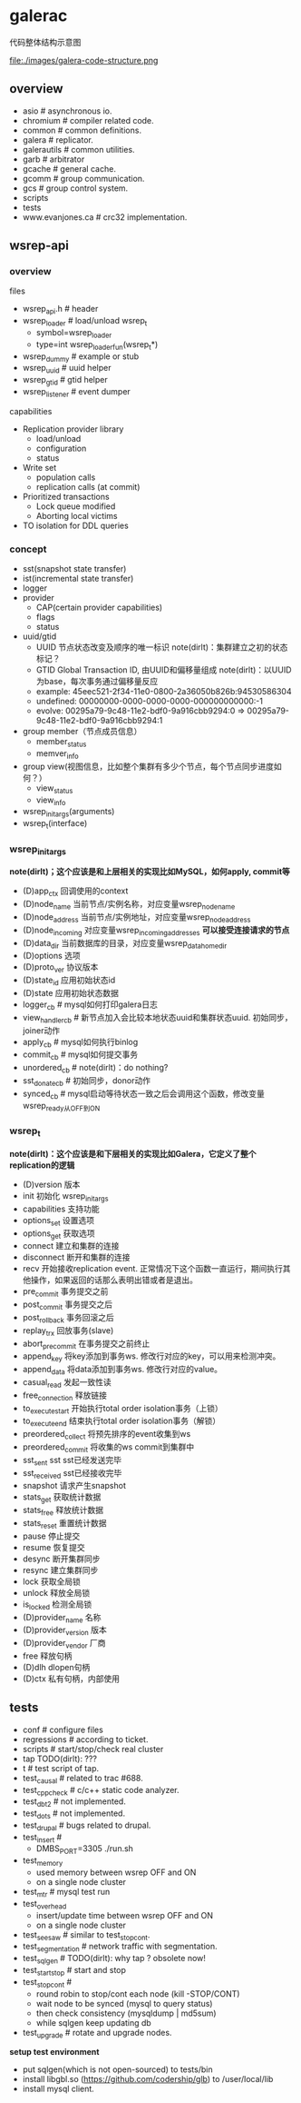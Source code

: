 * galerac
代码整体结构示意图

file:./images/galera-code-structure.png

** overview
   - asio # asynchronous io.
   - chromium # compiler related code.
   - common # common definitions.
   - galera # replicator.
   - galerautils # common utilities.
   - garb # arbitrator
   - gcache # general cache.
   - gcomm # group communication.
   - gcs # group control system.
   - scripts
   - tests
   - www.evanjones.ca # crc32 implementation.

** wsrep-api
*** overview
files
   - wsrep_api.h # header
   - wsrep_loader # load/unload wsrep_t
     - symbol=wsrep_loader
     - type=int wsrep_loader_fun(wsrep_t*)
   - wsrep_dummy # example or stub
   - wsrep_uuid # uuid helper
   - wsrep_gtid # gtid helper
   - wsrep_listener # event dumper

capabilities
   - Replication provider library
     - load/unload
     - configuration
     - status
   - Write set
     - population calls
     - replication calls (at commit)
   - Prioritized transactions
     - Lock queue modified
     - Aborting local victims
   - TO isolation for DDL queries

*** concept
   - sst(snapshot state transfer)
   - ist(incremental state transfer)
   - logger
   - provider
     - CAP(certain provider capabilities)
     - flags
     - status
   - uuid/gtid
     - UUID 节点状态改变及顺序的唯一标识 note(dirlt)：集群建立之初的状态标记？
     - GTID Global Transaction ID, 由UUID和偏移量组成 note(dirlt)：以UUID为base，每次事务通过偏移量反应
     - example: 45eec521-2f34-11e0-0800-2a36050b826b:94530586304
     - undefined: 00000000-0000-0000-0000-000000000000:-1
     - evolve: 00295a79-9c48-11e2-bdf0-9a916cbb9294:0 => 00295a79-9c48-11e2-bdf0-9a916cbb9294:1
   - group member（节点成员信息）
     - member_status
     - memver_info
   - group view(视图信息，比如整个集群有多少个节点，每个节点同步进度如何？）
     - view_status
     - view_info
   - wsrep_init_args(arguments)
   - wsrep_t(interface)

*** wsrep_init_args
*note(dirlt)；这个应该是和上层相关的实现比如MySQL，如何apply, commit等*

   - (D)app_ctx 回调使用的context
   - (D)node_name 当前节点/实例名称，对应变量wsrep_node_name
   - (D)node_address 当前节点/实例地址，对应变量wsrep_node_address
   - (D)node_incoming 对应变量wsrep_incoming_addresses *可以接受连接请求的节点*
   - (D)data_dir 当前数据库的目录，对应变量wsrep_data_home_dir
   - (D)options 选项
   - (D)proto_ver 协议版本
   - (D)state_id 应用初始状态id
   - (D)state 应用初始状态数据
   - logger_cb # mysql如何打印galera日志
   - view_handler_cb # 新节点加入会比较本地状态uuid和集群状态uuid. 初始同步，joiner动作
   - apply_cb # mysql如何执行binlog
   - commit_cb # mysql如何提交事务
   - unordered_cb # note(dirlt)：do nothing?
   - sst_donate_cb # 初始同步，donor动作
   - synced_cb # mysql启动等待状态一致之后会调用这个函数，修改变量wsrep_ready从OFF到ON

*** wsrep_t
*note(dirlt)：这个应该是和下层相关的实现比如Galera，它定义了整个replication的逻辑*

   - (D)version 版本
   - init 初始化 wsrep_init_args
   - capabilities 支持功能
   - options_set 设置选项
   - options_get 获取选项
   - connect 建立和集群的连接
   - disconnect 断开和集群的连接
   - recv 开始接收replication event. 正常情况下这个函数一直运行，期间执行其他操作，如果返回的话那么表明出错或者是退出。
   - pre_commit 事务提交之前
   - post_commit 事务提交之后
   - post_rollback 事务回滚之后
   - replay_trx 回放事务(slave)
   - abort_pre_commit 在事务提交之前终止
   - append_key 将key添加到事务ws. 修改行对应的key，可以用来检测冲突。
   - append_data 将data添加到事务ws. 修改行对应的value。
   - casual_read  发起一致性读
   - free_connection 释放链接
   - to_execute_start 开始执行total order isolation事务（上锁）
   - to_execute_end 结束执行total order isolation事务（解锁）
   - preordered_collect 将预先排序的event收集到ws
   - preordered_commit 将收集的ws commit到集群中
   - sst_sent sst sst已经发送完毕
   - sst_received sst已经接收完毕
   - snapshot 请求产生snapshot
   - stats_get 获取统计数据
   - stats_free 释放统计数据
   - stats_reset 重置统计数据
   - pause 停止提交
   - resume 恢复提交
   - desync 断开集群同步
   - resync 建立集群同步
   - lock 获取全局锁
   - unlock 释放全局锁
   - is_locked 检测全局锁
   - (D)provider_name 名称
   - (D)provider_version 版本
   - (D)provider_vendor 厂商
   - free 释放句柄
   - (D)dlh dlopen句柄
   - (D)ctx 私有句柄，内部使用

** tests
   - conf # configure files
   - regressions # according to ticket.
   - scripts # start/stop/check real cluster
   - tap TODO(dirlt): ???
   - t # test script of tap.
   - test_causal # related to trac #688.
   - test_cppcheck # c/c++ static code analyzer.
   - test_dbt2 # not implemented.
   - test_dots # not implemented.
   - test_drupal # bugs related to drupal.
   - test_insert #
     - DMBS_PORT=3305 ./run.sh
   - test_memory
     - used memory between wsrep OFF and ON
     - on a single node cluster
   - test_mtr # mysql test run
   - test_overhead
     - insert/update time between wsrep OFF and ON
     - on a single node cluster
   - test_seesaw # similar to test_stopcont.
   - test_segmentation # network traffic with segmentation.
   - test_sqlgen # TODO(dirlt): why tap ? obsolete now!
   - test_startstop # start and stop
   - test_stopcont #
     - round robin to stop/cont each node (kill -STOP/CONT)
     - wait node to be synced (mysql to query status)
     - then check consistency (mysqldump | md5sum)
     - while sqlgen keep updating db
   - test_upgrade # rotate and upgrade nodes.

*setup test environment*
   - put sqlgen(which is not open-sourced) to tests/bin
   - install libgbl.so (https://github.com/codership/glb) to /user/local/lib
   - install mysql client.

